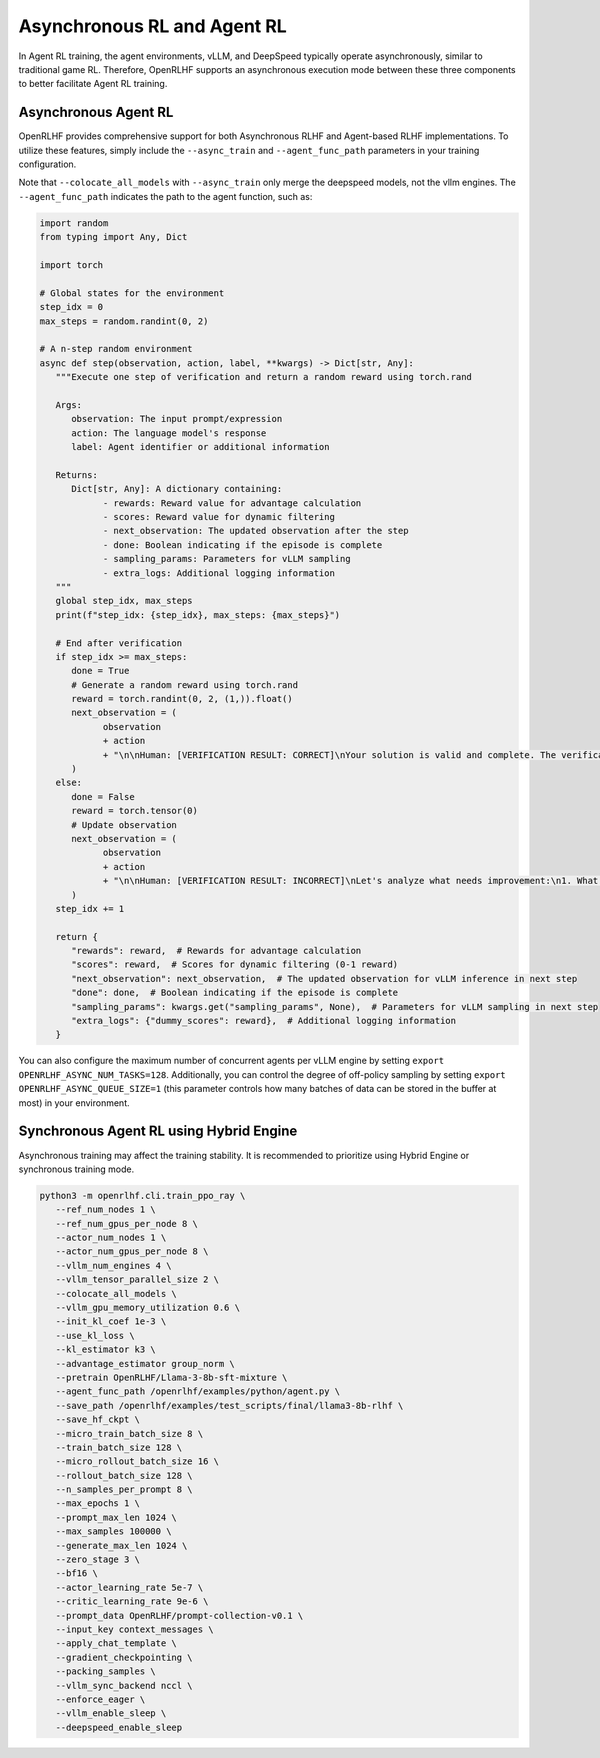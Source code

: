 Asynchronous RL and Agent RL
=====

In Agent RL training, the agent environments, vLLM, and DeepSpeed typically operate asynchronously, similar to traditional game RL. Therefore, OpenRLHF supports an asynchronous execution mode between these three components to better facilitate Agent RL training.


Asynchronous Agent RL
------------

.. _async_rl:

OpenRLHF provides comprehensive support for both Asynchronous RLHF and Agent-based RLHF implementations. To utilize these features, simply include the ``--async_train`` and ``--agent_func_path`` parameters in your training configuration. 

.. code-block:: bash
   # Required for Async LLM + Hybrid Engine
   export VLLM_USE_V1=1
   
   ray job submit --address="http://127.0.0.1:8265" \
      --runtime-env-json='{"working_dir": "/openrlhf"}' \
      -- python3 -m openrlhf.cli.train_ppo_ray \
      --ref_num_nodes 1 \
      --ref_num_gpus_per_node 6 \
      --actor_num_nodes 1 \
      --actor_num_gpus_per_node 6 \
      --vllm_num_engines 2 \
      --vllm_tensor_parallel_size 1 \
      --colocate_all_models \
      --pretrain OpenRLHF/Llama-3-8b-sft-mixture \
      --agent_func_path /openrlhf/examples/python/agent_func.py \
      --save_path /openrlhf/examples/test_scripts/checkpoint/llama3-8b-rlhf \
      --micro_train_batch_size 16 \
      --train_batch_size 192 \
      --micro_rollout_batch_size 32 \
      --rollout_batch_size 192 \
      --n_samples_per_prompt 8 \
      --max_epochs 1 \
      --prompt_max_len 1024 \
      --max_samples 12500 \
      --generate_max_len 1024 \
      --advantage_estimator reinforce_baseline \
      --zero_stage 3 \
      --bf16 \
      --actor_learning_rate 1e-6 \
      --init_kl_coef 1e-3 \
      --use_kl_loss \
      --kl_estimator k2 \
      --prompt_data OpenRLHF/prompt-collection-v0.1 \
      --input_key context_messages \
      --apply_chat_template \
      --normalize_reward \
      --adam_offload \
      --gradient_checkpointing \
      --packing_samples \
      --async_train

Note that ``--colocate_all_models`` with ``--async_train`` only merge the deepspeed models, not the vllm engines.
The ``--agent_func_path`` indicates the path to the agent function, such as:

.. code-block:: python

   import random
   from typing import Any, Dict

   import torch

   # Global states for the environment
   step_idx = 0
   max_steps = random.randint(0, 2)

   # A n-step random environment
   async def step(observation, action, label, **kwargs) -> Dict[str, Any]:
      """Execute one step of verification and return a random reward using torch.rand

      Args:
         observation: The input prompt/expression
         action: The language model's response
         label: Agent identifier or additional information

      Returns:
         Dict[str, Any]: A dictionary containing:
               - rewards: Reward value for advantage calculation
               - scores: Reward value for dynamic filtering
               - next_observation: The updated observation after the step
               - done: Boolean indicating if the episode is complete
               - sampling_params: Parameters for vLLM sampling
               - extra_logs: Additional logging information
      """
      global step_idx, max_steps
      print(f"step_idx: {step_idx}, max_steps: {max_steps}")

      # End after verification
      if step_idx >= max_steps:
         done = True
         # Generate a random reward using torch.rand
         reward = torch.randint(0, 2, (1,)).float()
         next_observation = (
               observation
               + action
               + "\n\nHuman: [VERIFICATION RESULT: CORRECT]\nYour solution is valid and complete. The verification process is finished.\n</s>"
         )
      else:
         done = False
         reward = torch.tensor(0)
         # Update observation
         next_observation = (
               observation
               + action
               + "\n\nHuman: [VERIFICATION RESULT: INCORRECT]\nLet's analyze what needs improvement:\n1. What are the key issues in the current solution?\n2. How can we make it more robust?\n3. What additional considerations should we take into account?\n\nPlease provide your revised solution:\n</s>\n\nAssistant: "
         )
      step_idx += 1

      return {
         "rewards": reward,  # Rewards for advantage calculation
         "scores": reward,  # Scores for dynamic filtering (0-1 reward)
         "next_observation": next_observation,  # The updated observation for vLLM inference in next step
         "done": done,  # Boolean indicating if the episode is complete
         "sampling_params": kwargs.get("sampling_params", None),  # Parameters for vLLM sampling in next step
         "extra_logs": {"dummy_scores": reward},  # Additional logging information
      }


You can also configure the maximum number of concurrent agents per vLLM engine by setting ``export OPENRLHF_ASYNC_NUM_TASKS=128``. 
Additionally, you can control the degree of off-policy sampling by setting ``export OPENRLHF_ASYNC_QUEUE_SIZE=1`` (this parameter controls how many batches of data can be stored in the buffer at most) in your environment.



Synchronous Agent RL using Hybrid Engine
------------

Asynchronous training may affect the training stability. It is recommended to prioritize using Hybrid Engine or synchronous training mode.

.. code-block:: bash
   
   python3 -m openrlhf.cli.train_ppo_ray \
      --ref_num_nodes 1 \
      --ref_num_gpus_per_node 8 \
      --actor_num_nodes 1 \
      --actor_num_gpus_per_node 8 \
      --vllm_num_engines 4 \
      --vllm_tensor_parallel_size 2 \
      --colocate_all_models \
      --vllm_gpu_memory_utilization 0.6 \
      --init_kl_coef 1e-3 \
      --use_kl_loss \
      --kl_estimator k3 \
      --advantage_estimator group_norm \
      --pretrain OpenRLHF/Llama-3-8b-sft-mixture \
      --agent_func_path /openrlhf/examples/python/agent.py \
      --save_path /openrlhf/examples/test_scripts/final/llama3-8b-rlhf \
      --save_hf_ckpt \
      --micro_train_batch_size 8 \
      --train_batch_size 128 \
      --micro_rollout_batch_size 16 \
      --rollout_batch_size 128 \
      --n_samples_per_prompt 8 \
      --max_epochs 1 \
      --prompt_max_len 1024 \
      --max_samples 100000 \
      --generate_max_len 1024 \
      --zero_stage 3 \
      --bf16 \
      --actor_learning_rate 5e-7 \
      --critic_learning_rate 9e-6 \
      --prompt_data OpenRLHF/prompt-collection-v0.1 \
      --input_key context_messages \
      --apply_chat_template \
      --gradient_checkpointing \
      --packing_samples \
      --vllm_sync_backend nccl \
      --enforce_eager \
      --vllm_enable_sleep \
      --deepspeed_enable_sleep
